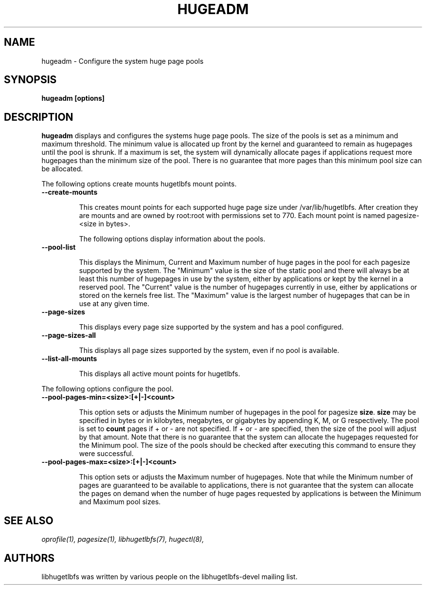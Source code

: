 .\"                                      Hey, EMACS: -*- nroff -*-
.\" First parameter, NAME, should be all caps
.\" Second parameter, SECTION, should be 1-8, maybe w/ subsection
.\" other parameters are allowed: see man(7), man(1)
.TH HUGEADM 8 "October 10, 2008"
.\" Please adjust this date whenever revising the manpage.
.\"
.\" Some roff macros, for reference:
.\" .nh        disable hyphenation
.\" .hy        enable hyphenation
.\" .ad l      left justify
.\" .ad b      justify to both left and right margins
.\" .nf        disable filling
.\" .fi        enable filling
.\" .br        insert line break
.\" .sp <n>    insert n+1 empty lines
.\" for manpage-specific macros, see man(7)
.SH NAME
hugeadm \- Configure the system huge page pools
.SH SYNOPSIS
.B hugeadm [options]
.SH DESCRIPTION

\fBhugeadm\fP displays and configures the systems huge page pools. The size
of the pools is set as a minimum and maximum threshold.  The minimum value
is allocated up front by the kernel and guaranteed to remain as hugepages
until the pool is shrunk. If a maximum is set, the system will dynamically
allocate pages if applications request more hugepages than the minimum size
of the pool. There is no guarantee that more pages than this minimum pool
size can be allocated.

The following options create mounts hugetlbfs mount points.

.TP
.B --create-mounts

This creates mount points for each supported huge page size under
/var/lib/hugetlbfs.  After creation they are mounts and are owned by
root:root with permissions set to 770.  Each mount point is named
pagesize-<size in bytes>.


The following options display information about the pools.

.TP
.B --pool-list

This displays the Minimum, Current and Maximum number of huge pages in the pool
for each pagesize supported by the system. The "Minimum" value is the size of
the static pool and there will always be at least this number of hugepages in
use by the system, either by applications or kept by the kernel in a reserved
pool. The "Current" value is the number of hugepages currently in use, either
by applications or stored on the kernels free list. The "Maximum" value is the
largest number of hugepages that can be in use at any given time.

.TP
.B --page-sizes

This displays every page size supported by the system and has a pool
configured.

.TP
.B --page-sizes-all

This displays all page sizes supported by the system, even if no pool is
available.

.TP
.B --list-all-mounts

This displays all active mount points for hugetlbfs.

.PP
The following options configure the pool.

.TP
.B --pool-pages-min=<size>:[+|-]<count>

This option sets or adjusts the Minimum number of hugepages in the pool for
pagesize \fBsize\fP. \fBsize\fP may be specified in bytes or in kilobytes,
megabytes, or gigabytes by appending K, M, or G respectively. The pool is set
to \fBcount\fP pages if + or - are not specified. If + or - are specified,
then the size of the pool will adjust by that amount. Note that there is
no guarantee that the system can allocate the hugepages requested for the
Minimum pool. The size of the pools should be checked after executing this
command to ensure they were successful.

.TP
.B --pool-pages-max=<size>:[+|-]<count>

This option sets or adjusts the Maximum number of hugepages. Note that while
the Minimum number of pages are guaranteed to be available to applications,
there is not guarantee that the system can allocate the pages on demand when
the number of huge pages requested by applications is between the Minimum and
Maximum pool sizes.

.SH SEE ALSO
.I oprofile(1),
.I pagesize(1),
.I libhugetlbfs(7),
.I hugectl(8),
.br
.SH AUTHORS
libhugetlbfs was written by various people on the libhugetlbfs-devel
mailing list.

